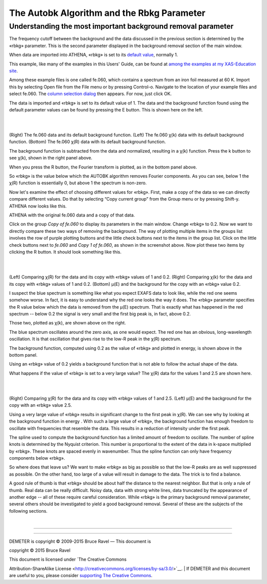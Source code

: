 
The Autobk Algorithm and the Rbkg Parameter
===========================================

Understanding the most important background removal parameter
-------------------------------------------------------------

The frequency cutoff between the background and the data discussed in
the previous section is determined by the «rbkg» parameter. This is the
second parameter displayed in the background removal section of the main
window.

When data are imported into ATHENA, «rbkg» is set to its `default
value <../params/defaults.html>`__, normally 1.

This example, like many of the examples in this Users' Guide, can be
found at `among the examples at my XAS-Education
site <http://bruceravel.github.io/XAS-Education/>`__.

Among these example files is one called fe.060, which contains a
spectrum from an iron foil measured at 60 K. Import this by selecting
Open file from the File menu or by pressing Control-o. Navigate to the
location of your example files and select fe.060. The `column selection
dialog <../import/columns.html>`__ then appears. For now, just click OK.

The data is imported and «rbkg» is set to its default value of 1. The
data and the background function found using the default parameter
values can be found by pressing the E button. This is shown here on the
left.

|  
| |image1|   |foo|
| |image3|   

(Right) The fe.060 data and its default background function. (Left) The
fe.060 χ(k) data with its default background function. (Bottom) The
fe.060 χ(R) data with its default background function.

The background function is subtracted from the data and normalized,
resulting in a χ(k) function. Press the k button to see χ(k), shown in
the right panel above.

When you press the R button, the Fourier transform is plotted, as in the
bottom panel above.

So «rbkg» is the value below which the AUTOBK algorithm removes Fourier
components. As you can see, below 1 the χ(R) function is essentially 0,
but above 1 the spectrum is non-zero.

Now let's examine the effect of choosing different values for «rbkg».
First, make a copy of the data so we can directly compare different
values. Do that by selecting “Copy current group” from the Group menu or
by pressing Shift-y. ATHENA now looks like this.

|image4|

ATHENA with the original fe.060 data and a copy of that data.

Click on the group *Copy of fe.060* to display its parameters in the
main window. Change «rbkg» to 0.2. Now we want to directly compare these
two ways of removing the background. The way of plotting multiple items
in the groups list involves the row of purple plotting buttons and the
little check buttons next to the items in the group list. Click on the
little check buttons next to *fe.060* and *Copy 1 of fe.060*, as shown
in the screenshot above. Now plot these two items by clicking the R
button. It should look something like this.

|  
| |image5|   |foo|
| |image7|   

(Left) Comparing χ(R) for the data and its copy with «rbkg» values of 1
and 0.2. (Right) Comparing χ(k) for the data and its copy with «rbkg»
values of 1 and 0.2. (Bottom) μ(E) and the background for the copy with
an «rbkg» value 0.2.

I suspect the blue spectrum is something like what you expect EXAFS data
to look like, while the red one seems somehow worse. In fact, it is easy
to understand why the red one looks the way it does. The «rbkg»
parameter specifies the R value below which the data is removed from the
μ(E) spectrum. That is exactly what has happened in the red spectrum --
below 0.2 the signal is very small and the first big peak is, in fact,
above 0.2.

Those two, plotted as χ(k), are shown above on the right.

The blue spectrum oscillates around the zero axis, as one would expect.
The red one has an obvious, long-wavelength oscillation. It is that
oscillation that gives rise to the low-R peak in the χ(R) spectrum.

The background function, computed using 0.2 as the value of «rbkg» and
plotted in energy, is shown above in the bottom panel.

Using an «rbkg» value of 0.2 yields a background function that is not
able to follow the actual shape of the data.

What happens if the value of «rbkg» is set to a very large value? The
χ(R) data for the values 1 and 2.5 are shown here.

|  
| |image8|   |foo|

(Right) Comparing χ(R) for the data and its copy with «rbkg» values of 1
and 2.5. (Left) μ(E) and the background for the copy with an «rbkg»
value 2.5.

Using a very large value of «rbkg» results in significant change to the
first peak in χ(R). We can see why by looking at the background function
in energy . With such a large value of «rbkg», the background function
has enough freedom to oscillate with frequencies that resemble the data.
This results in a reduction of intensity under the first peak.

The spline used to compute the background function has a limited amount
of freedom to oscillate. The number of spline knots is determined by the
Nyquist criterion. This number is proportional to the extent of the data
in k-space multiplied by «rbkg». These knots are spaced evenly in
wavenumber. Thus the spline function can only have frequency components
below «rbkg».

So where does that leave us? We want to make «rbkg» as big as possible
so that the low-R peaks are as well suppressed as possible. On the other
hand, too large of a value will result in damage to the data. The trick
is to find a balance.

A good rule of thumb is that «rbkg» should be about half the distance to
the nearest neighbor. But that is only a rule of thumb. Real data can be
really difficult. Noisy data, data with strong white lines, data
truncated by the appearance of another edge -- all of these require
careful consideration. While «rbkg» is the primary background removal
parameter, several others should be investigated to yield a good
background removal. Several of these are the subjects of the following
sections.

| 

--------------

--------------

| DEMETER is copyright © 2009-2015 Bruce Ravel — This document is
copyright © 2015 Bruce Ravel

|image10|    

| This document is licensed under `The Creative Commons
Attribution-ShareAlike
License <http://creativecommons.org/licenses/by-sa/3.0/>`__.
|  If DEMETER and this document are useful to you, please consider
`supporting The Creative
Commons <http://creativecommons.org/support/>`__.

.. |[Athena logo]| image:: ../../images/pallas_athene_thumb.jpg
   :target: ../pallas.html
.. |image1| image:: ../../images/rbkg_initial.png
   :target: ../../images/rbkg_initial.png
.. |foo| image:: ../../images/rbkg_initial_k.png
   :target: ../../images/rbkg_initial_k.png
.. |image3| image:: ../../images/rbkg_initial_r.png
   :target: ../../images/rbkg_initial_r.png
.. |image4| image:: ../../images/rbkg.png
.. |image5| image:: ../../images/rbkg_1_0_2.png
   :target: ../../images/rbkg_1_0_2.png
.. |foo| image:: ../../images/rbkg_1_0_2k.png
   :target: ../../images/rbkg_1_0_2k.png
.. |image7| image:: ../../images/rbkg_0_2e.png
   :target: ../../images/rbkg_0_2e.png
.. |image8| image:: ../../images/rbkg_1_2_5.png
   :target: ../../images/rbkg_1_2_5.png
.. |foo| image:: ../../images/rbkg_2_5e.png
   :target: ../../images/rbkg_2_5e.png
.. |image10| image:: ../../images/somerights20.png
   :target: http://creativecommons.org/licenses/by-sa/3.0/
